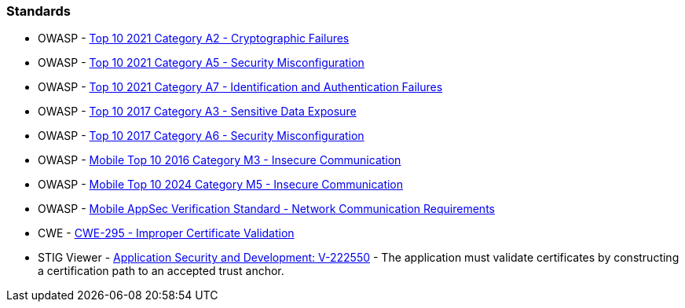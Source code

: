 === Standards

* OWASP - https://owasp.org/Top10/A02_2021-Cryptographic_Failures/[Top 10 2021 Category A2 - Cryptographic Failures]
* OWASP - https://owasp.org/Top10/A05_2021-Security_Misconfiguration/[Top 10 2021 Category A5 - Security Misconfiguration]
* OWASP - https://owasp.org/Top10/A07_2021-Identification_and_Authentication_Failures/[Top 10 2021 Category A7 - Identification and Authentication Failures]
* OWASP - https://owasp.org/www-project-top-ten/2017/A3_2017-Sensitive_Data_Exposure[Top 10 2017 Category A3 - Sensitive Data Exposure]
* OWASP - https://owasp.org/www-project-top-ten/2017/A6_2017-Security_Misconfiguration[Top 10 2017 Category A6 - Security Misconfiguration]
* OWASP - https://owasp.org/www-project-mobile-top-10/2016-risks/m3-insecure-communication[Mobile Top 10 2016 Category M3 - Insecure Communication]
* OWASP - https://owasp.org/www-project-mobile-top-10/2023-risks/m5-insecure-communication[Mobile Top 10 2024 Category M5 - Insecure Communication]
* OWASP - https://mas.owasp.org/checklists/MASVS-NETWORK/[Mobile AppSec Verification Standard - Network Communication Requirements]
* CWE - https://cwe.mitre.org/data/definitions/295[CWE-295 - Improper Certificate Validation]
* STIG Viewer - https://stigviewer.com/stigs/application_security_and_development/2024-12-06/finding/V-222550[Application Security and Development: V-222550] - The application must validate certificates by constructing a certification path to an accepted trust anchor.

